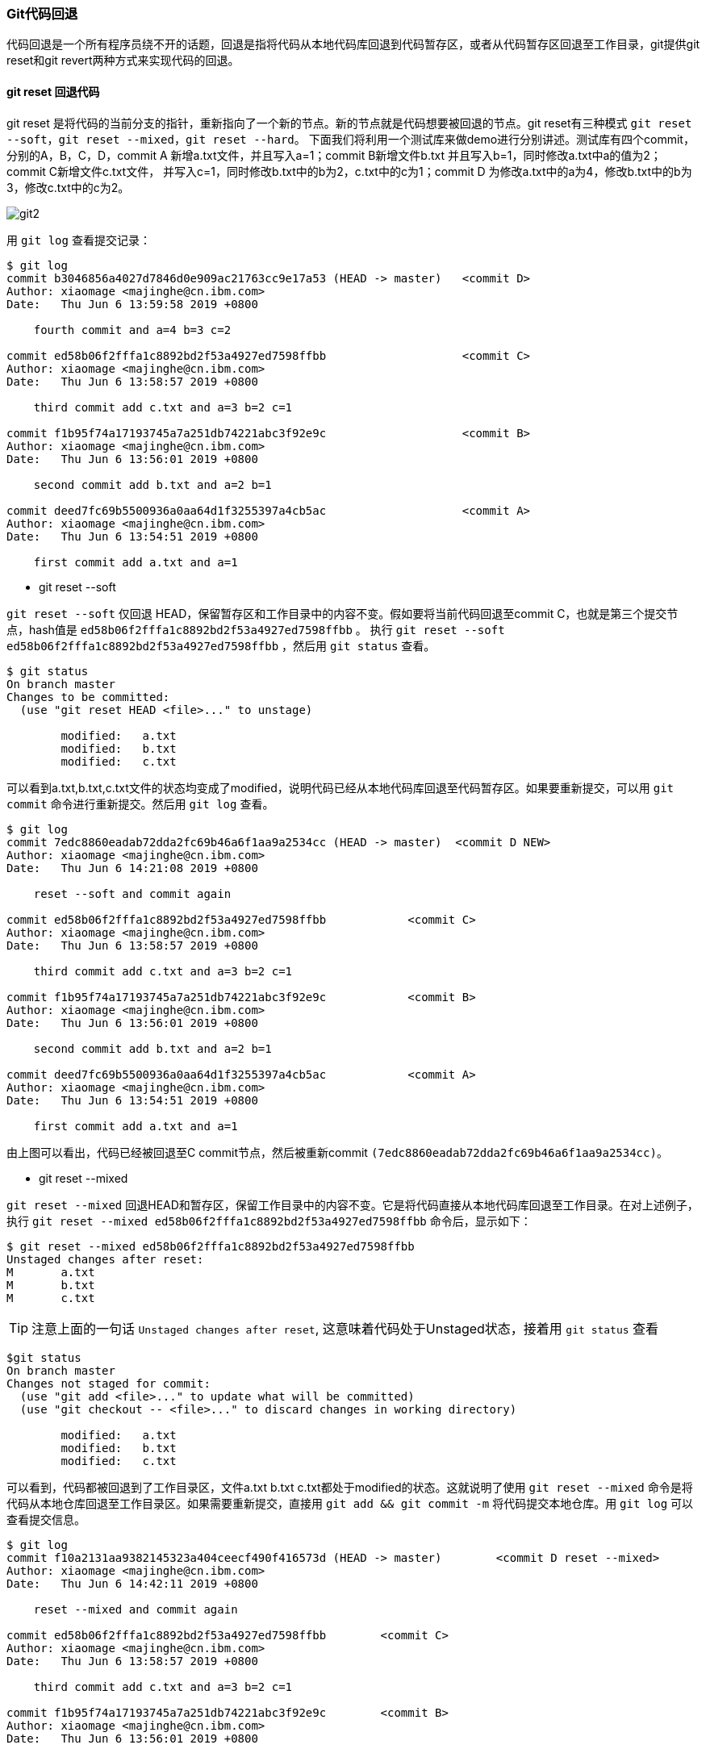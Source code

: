 === Git代码回退

:imagesdir: ./images/git_reset/

代码回退是一个所有程序员绕不开的话题，回退是指将代码从本地代码库回退到代码暂存区，或者从代码暂存区回退至工作目录，git提供git reset和git revert两种方式来实现代码的回退。

==== git reset 回退代码 
git reset 是将代码的当前分支的指针，重新指向了一个新的节点。新的节点就是代码想要被回退的节点。git reset有三种模式 `git reset --soft`，`git reset --mixed`，`git reset --hard`。
下面我们将利用一个测试库来做demo进行分别讲述。测试库有四个commit，分别的A，B，C，D，commit A 新增a.txt文件，并且写入a=1；commit B新增文件b.txt 并且写入b=1，同时修改a.txt中a的值为2；commit C新增文件c.txt文件，
并写入c=1，同时修改b.txt中的b为2，c.txt中的c为1；commit D 为修改a.txt中的a为4，修改b.txt中的b为3，修改c.txt中的c为2。

image::git-commit-1.png[git2]

用 `git log` 查看提交记录：

[source, shell]
----
$ git log
commit b3046856a4027d7846d0e909ac21763cc9e17a53 (HEAD -> master)   <commit D>
Author: xiaomage <majinghe@cn.ibm.com>
Date:   Thu Jun 6 13:59:58 2019 +0800

    fourth commit and a=4 b=3 c=2

commit ed58b06f2fffa1c8892bd2f53a4927ed7598ffbb                    <commit C>
Author: xiaomage <majinghe@cn.ibm.com>
Date:   Thu Jun 6 13:58:57 2019 +0800

    third commit add c.txt and a=3 b=2 c=1

commit f1b95f74a17193745a7a251db74221abc3f92e9c                    <commit B>
Author: xiaomage <majinghe@cn.ibm.com>
Date:   Thu Jun 6 13:56:01 2019 +0800

    second commit add b.txt and a=2 b=1

commit deed7fc69b5500936a0aa64d1f3255397a4cb5ac                    <commit A>
Author: xiaomage <majinghe@cn.ibm.com>
Date:   Thu Jun 6 13:54:51 2019 +0800

    first commit add a.txt and a=1
----


* git reset --soft

`git reset --soft` 仅回退 HEAD，保留暂存区和工作目录中的内容不变。假如要将当前代码回退至commit C，也就是第三个提交节点，hash值是 `ed58b06f2fffa1c8892bd2f53a4927ed7598ffbb` 。
执行 `git reset --soft ed58b06f2fffa1c8892bd2f53a4927ed7598ffbb` ，然后用 `git status` 查看。

[source,shell]
----
$ git status
On branch master
Changes to be committed:
  (use "git reset HEAD <file>..." to unstage)

	modified:   a.txt
	modified:   b.txt
	modified:   c.txt
----

可以看到a.txt,b.txt,c.txt文件的状态均变成了modified，说明代码已经从本地代码库回退至代码暂存区。如果要重新提交，可以用 `git commit` 命令进行重新提交。然后用 `git log` 查看。
[source,shell]
----
$ git log
commit 7edc8860eadab72dda2fc69b46a6f1aa9a2534cc (HEAD -> master)  <commit D NEW>
Author: xiaomage <majinghe@cn.ibm.com>
Date:   Thu Jun 6 14:21:08 2019 +0800

    reset --soft and commit again

commit ed58b06f2fffa1c8892bd2f53a4927ed7598ffbb            <commit C>
Author: xiaomage <majinghe@cn.ibm.com>
Date:   Thu Jun 6 13:58:57 2019 +0800

    third commit add c.txt and a=3 b=2 c=1

commit f1b95f74a17193745a7a251db74221abc3f92e9c            <commit B>
Author: xiaomage <majinghe@cn.ibm.com>
Date:   Thu Jun 6 13:56:01 2019 +0800

    second commit add b.txt and a=2 b=1

commit deed7fc69b5500936a0aa64d1f3255397a4cb5ac            <commit A>
Author: xiaomage <majinghe@cn.ibm.com>
Date:   Thu Jun 6 13:54:51 2019 +0800

    first commit add a.txt and a=1
----

由上图可以看出，代码已经被回退至C commit节点，然后被重新commit `(7edc8860eadab72dda2fc69b46a6f1aa9a2534cc)`。

* git reset --mixed

`git reset --mixed` 回退HEAD和暂存区，保留工作目录中的内容不变。它是将代码直接从本地代码库回退至工作目录。在对上述例子，执行 `git reset --mixed ed58b06f2fffa1c8892bd2f53a4927ed7598ffbb` 命令后，显示如下：

[source,shell]
$ git reset --mixed ed58b06f2fffa1c8892bd2f53a4927ed7598ffbb
Unstaged changes after reset:
M	a.txt
M	b.txt
M	c.txt

TIP: 注意上面的一句话 `Unstaged changes after reset`, 这意味着代码处于Unstaged状态，接着用 `git status` 查看

[source,shell]
----
$git status
On branch master
Changes not staged for commit:
  (use "git add <file>..." to update what will be committed)
  (use "git checkout -- <file>..." to discard changes in working directory)

	modified:   a.txt
	modified:   b.txt
	modified:   c.txt
----

可以看到，代码都被回退到了工作目录区，文件a.txt b.txt c.txt都处于modified的状态。这就说明了使用 `git reset --mixed` 命令是将代码从本地仓库回退至工作目录区。如果需要重新提交，直接用 `git add && git commit -m` 将代码提交本地仓库。用 `git log` 可以查看提交信息。


[source,shell]
----
$ git log
commit f10a2131aa9382145323a404ceecf490f416573d (HEAD -> master)        <commit D reset --mixed>
Author: xiaomage <majinghe@cn.ibm.com>
Date:   Thu Jun 6 14:42:11 2019 +0800

    reset --mixed and commit again

commit ed58b06f2fffa1c8892bd2f53a4927ed7598ffbb        <commit C>
Author: xiaomage <majinghe@cn.ibm.com>
Date:   Thu Jun 6 13:58:57 2019 +0800

    third commit add c.txt and a=3 b=2 c=1

commit f1b95f74a17193745a7a251db74221abc3f92e9c        <commit B>
Author: xiaomage <majinghe@cn.ibm.com>
Date:   Thu Jun 6 13:56:01 2019 +0800

    second commit add b.txt and a=2 b=1

commit deed7fc69b5500936a0aa64d1f3255397a4cb5ac        <commit A>
Author: xiaomage <majinghe@cn.ibm.com>
Date:   Thu Jun 6 13:54:51 2019 +0800

    first commit add a.txt and a=1
----

* git reset --hard

`git reset --hard` 回退全部三个工作区的内容。拿上面的例子来讲，如果用 `git reset --hard ed58b06f2fffa1c8892bd2f53a4927ed7598ffbb` 命令将代码进行回退。可以看到

[source,shell]
----
$ git reset --hard ed58b06f2fffa1c8892bd2f53a4927ed7598ffbb
HEAD is now at ed58b06 third commit add c.txt and a=3 b=2 c=1

$ git status
On branch master
nothing to commit, working tree clean

$ git log
commit ed58b06f2fffa1c8892bd2f53a4927ed7598ffbb (HEAD -> master)    <commit C>
Author: xiaomage <majinghe@cn.ibm.com>
Date:   Thu Jun 6 13:58:57 2019 +0800

    third commit add c.txt and a=3 b=2 c=1

commit f1b95f74a17193745a7a251db74221abc3f92e9c    <commit B>
Author: xiaomage <majinghe@cn.ibm.com>
Date:   Thu Jun 6 13:56:01 2019 +0800

    second commit add b.txt and a=2 b=1

commit deed7fc69b5500936a0aa64d1f3255397a4cb5ac    <commit A>
Author: xiaomage <majinghe@cn.ibm.com>
Date:   Thu Jun 6 13:54:51 2019 +0800

    first commit add a.txt and a=1
----

WARNING: 仔细观察发现，工作目录区没有代码改动，代码暂存区没有代码要commit。但是从commit历史来看，只有A B C三个commit，原来的commit D不存在了。这是因为reset --hard将三个区的代码全部回退，也就是说"丢弃"了回退节点后面的所有commit，所以这就是reset --hard有风险的地方。一定要慎用。

不管是 `git reset --soft`, `git reset --mixed` 还是 `git reset --hard` 回退代码时，都会将回退节点以后的commit(比如最开始的的commit D)全部丢弃，造成commit历史记录的不完整。这一点要非常注意。

==== git revert 回退代码
`git revert` 也是回退某次提交，但是回退节点前和后的commit信息以及提交历史都不会丢失，而且会将此次撤销操作作为一个新的提交，从而形成一个新的commit节点。假如将代码用 `git revert` 命令回退至commit C，则最终的commit节点和提交历史，如下图

image::git-commit-2.png[reset8]

假如我们还要回退至commit C这个节点，找到commit C的HASH值 `(ed58b06f2fffa1c8892bd2f53a4927ed7598ffbb)`。执行命令 `git revert ed58b06f2fffa1c8892bd2f53a4927ed7598ffbb`
[source,shell]
----
$ git revert ed58b06f2fffa1c8892bd2f53a4927ed7598ffbb
error: could not revert ed58b06... third commit add c.txt and a=3 b=2 c=1
hint: after resolving the conflicts, mark the corrected paths
hint: with 'git add <paths>' or 'git rm <paths>'
hint: and commit the result with 'git commit'
----
上面提示有冲突，用 `git status` 查看一下
[source,shell]
----
$ git status
On branch master
You are currently reverting commit ed58b06.
  (fix conflicts and run "git revert --continue")
  (use "git revert --abort" to cancel the revert operation)

Unmerged paths:
  (use "git reset HEAD <file>..." to unstage)
  (use "git add/rm <file>..." as appropriate to mark resolution)

	both modified:   a.txt
	both modified:   b.txt
	deleted by them: c.txt
----
将存在于a.txt，b.txt文件中的冲突解决后执行 `git revert --continue`,然后将修改内容进行commit。接着用 `git log` 
[source,shell]
----
$ git log
commit ef2fc74679394cac1b51c19ec8ae4987ca3167c5 (HEAD -> master)    <commit C'>
Author: xiaomage <majinghe@cn.ibm.com>
Date:   Thu Jun 6 15:38:52 2019 +0800

    revert and commit again

commit 6582ef076a86c117f7ae9fabda9c056ac84b2333        <commit D>
Author: xiaomage <majinghe@cn.ibm.com>
Date:   Thu Jun 6 15:36:12 2019 +0800

    fourth commit and a=4 b=3 c=2

commit ed58b06f2fffa1c8892bd2f53a4927ed7598ffbb        <commit C>
Author: xiaomage <majinghe@cn.ibm.com>
Date:   Thu Jun 6 13:58:57 2019 +0800

    third commit add c.txt and a=3 b=2 c=1

commit f1b95f74a17193745a7a251db74221abc3f92e9c        <commit B>
Author: xiaomage <majinghe@cn.ibm.com>
Date:   Thu Jun 6 13:56:01 2019 +0800

    second commit add b.txt and a=2 b=1

commit deed7fc69b5500936a0aa64d1f3255397a4cb5ac        <commit A>
Author: xiaomage <majinghe@cn.ibm.com>
Date:   Thu Jun 6 13:54:51 2019 +0800

    first commit add a.txt and a=1
----

可以清晰的看到，回退节点 `ed58b06f2fffa1c8892bd2f53a4927ed7598ffbb` 之后的提交记录 `6582ef076a86c117f7ae9fabda9c056ac84b2333` (commit D)也存在，并没有因为revert而被撤销，而且新增了一个节点 `ef2fc74679394cac1b51c19ec8ae4987ca3167c5`,这就是 `git revert` 在执行代码回退时候，把整个回退操作当作一个commit，进行再次提交，从而增加一个新的commit节点。
